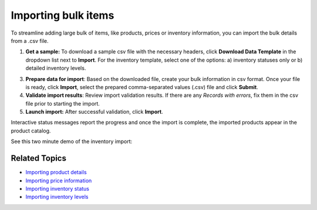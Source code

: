Importing bulk items
--------------------

.. after

To streamline adding large bulk of items, like products, prices or inventory information, you can import the bulk details from a .csv file.

1. **Get a sample:** To download a sample csv file with the necessary headers, click **Download Data Template** in the dropdown list next to **Import**. For the inventory template, select one of the options: a) inventory statuses only or b) detailed inventory levels.

3. **Prepare data for import**: Based on the downloaded file, create your bulk information in csv format. Once your file is ready, click **Import**, select the prepared comma-separated values (.csv) file and click **Submit**.

4. **Validate import results**: Review import validation results. If there are any *Records with errors*, fix them in the csv file prior to starting the import. 

5. **Launch import:** After successful validation, click **Import**.

Interactive status messages report the progress and once the import is complete, the imported products appear in the product catalog.

See this two minute demo of the inventory import:

.. raw:: HTML

   <video width="700px" controls>
   <source src="../../_static/video/commonActions/import.mp4" type="video/mp4">
   Your browser does not support the video tag.
   </video>

Related Topics
^^^^^^^^^^^^^^

* `Importing product details <import-products.html>`_
* `Importing price information <import-price-lists.html>`_
* `Importing inventory status <import-inventory-status.html>`_
* `Importing inventory levels <import-inventory-levels.html>`_